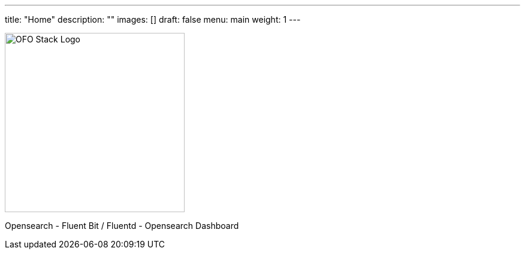 ---
title: "Home"
description: ""
images: []
draft: false
menu: main
weight: 1
---

image::img/logo.png[OFO Stack Logo,300,300]
Opensearch - Fluent Bit / Fluentd - Opensearch Dashboard

